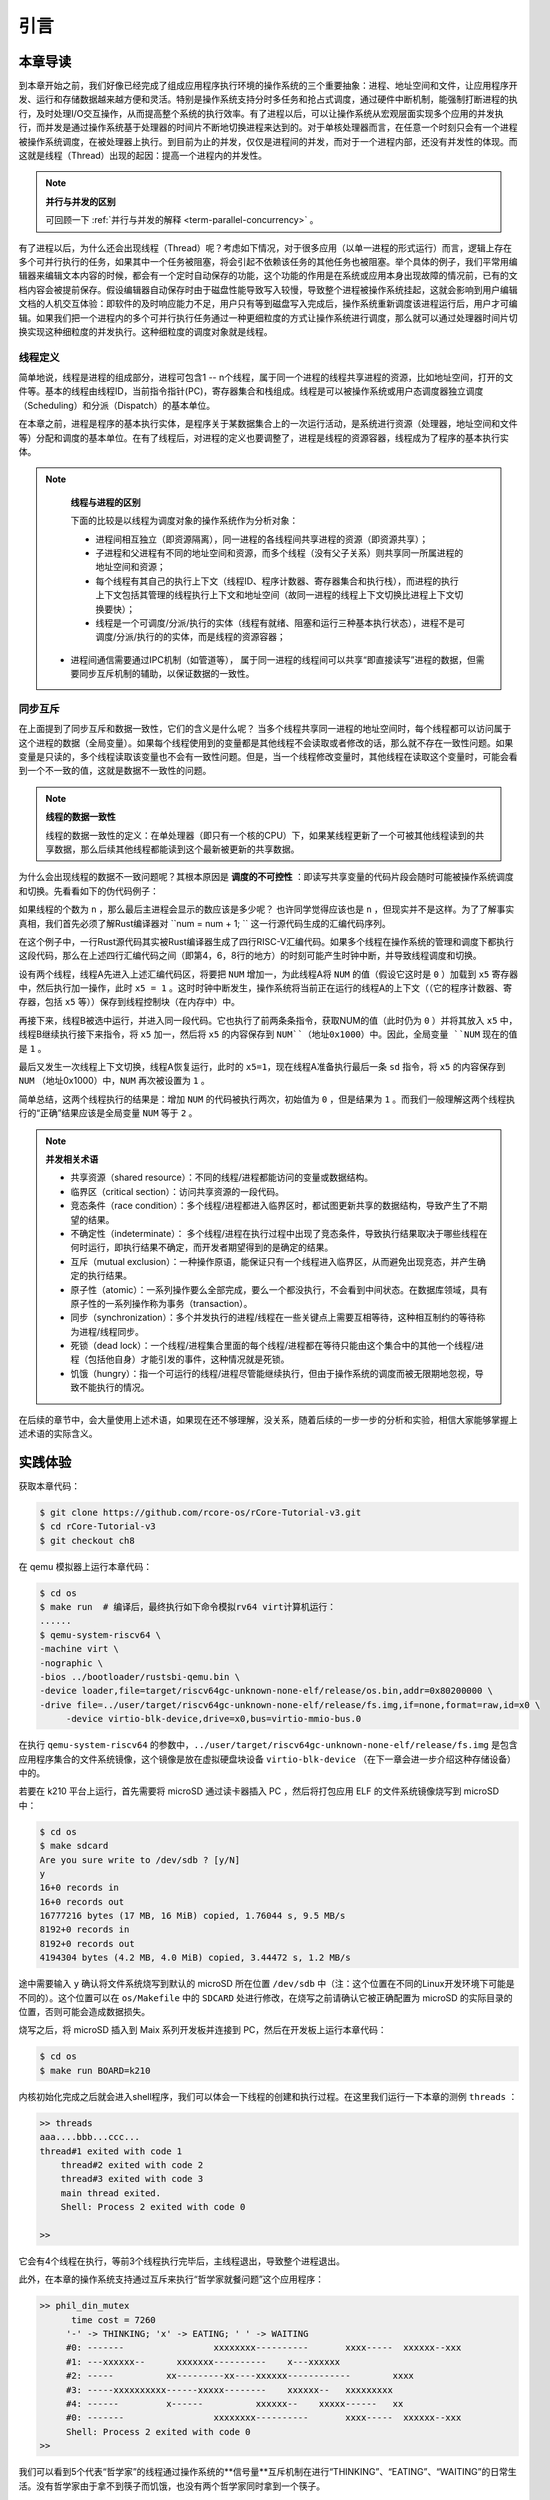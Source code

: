 引言
=========================================

本章导读
-----------------------------------------

到本章开始之前，我们好像已经完成了组成应用程序执行环境的操作系统的三个重要抽象：进程、地址空间和文件，让应用程序开发、运行和存储数据越来越方便和灵活。特别是操作系统支持分时多任务和抢占式调度，通过硬件中断机制，能强制打断进程的执行，及时处理I/O交互操作，从而提高整个系统的执行效率。有了进程以后，可以让操作系统从宏观层面实现多个应用的并发执行，而并发是通过操作系统基于处理器的时间片不断地切换进程来达到的。对于单核处理器而言，在任意一个时刻只会有一个进程被操作系统调度，在被处理器上执行。到目前为止的并发，仅仅是进程间的并发，而对于一个进程内部，还没有并发性的体现。而这就是线程（Thread）出现的起因：提高一个进程内的并发性。

.. note::

	**并行与并发的区别**

	可回顾一下 :ref:`并行与并发的解释 <term-parallel-concurrency>` 。


有了进程以后，为什么还会出现线程（Thread）呢？考虑如下情况，对于很多应用（以单一进程的形式运行）而言，逻辑上存在多个可并行执行的任务，如果其中一个任务被阻塞，将会引起不依赖该任务的其他任务也被阻塞。举个具体的例子，我们平常用编辑器来编辑文本内容的时候，都会有一个定时自动保存的功能，这个功能的作用是在系统或应用本身出现故障的情况前，已有的文档内容会被提前保存。假设编辑器自动保存时由于磁盘性能导致写入较慢，导致整个进程被操作系统挂起，这就会影响到用户编辑文档的人机交互体验：即软件的及时响应能力不足，用户只有等到磁盘写入完成后，操作系统重新调度该进程运行后，用户才可编辑。如果我们把一个进程内的多个可并行执行任务通过一种更细粒度的方式让操作系统进行调度，那么就可以通过处理器时间片切换实现这种细粒度的并发执行。这种细粒度的调度对象就是线程。

线程定义
~~~~~~~~~~~~~~~~~~~~

简单地说，线程是进程的组成部分，进程可包含1 -- n个线程，属于同一个进程的线程共享进程的资源，比如地址空间，打开的文件等。基本的线程由线程ID，当前指令指针(PC)，寄存器集合和栈组成。线程是可以被操作系统或用户态调度器独立调度（Scheduling）和分派（Dispatch）的基本单位。

在本章之前，进程是程序的基本执行实体，是程序关于某数据集合上的一次运行活动，是系统进行资源（处理器，地址空间和文件等）分配和调度的基本单位。在有了线程后，对进程的定义也要调整了，进程是线程的资源容器，线程成为了程序的基本执行实体。


.. note::

	**线程与进程的区别**

	下面的比较是以线程为调度对象的操作系统作为分析对象：

	* 进程间相互独立（即资源隔离），同一进程的各线程间共享进程的资源（即资源共享）；
	* 子进程和父进程有不同的地址空间和资源，而多个线程（没有父子关系）则共享同一所属进程的地址空间和资源；
	* 每个线程有其自己的执行上下文（线程ID、程序计数器、寄存器集合和执行栈），而进程的执行上下文包括其管理的线程执行上下文和地址空间（故同一进程的线程上下文切换比进程上下文切换要快）；
	* 线程是一个可调度/分派/执行的实体（线程有就绪、阻塞和运行三种基本执行状态），进程不是可调度/分派/执行的的实体，而是线程的资源容器；
    * 进程间通信需要通过IPC机制（如管道等）， 属于同一进程的线程间可以共享“即直接读写”进程的数据，但需要同步互斥机制的辅助，以保证数据的一致性。


同步互斥
~~~~~~~~~~~~~~~~~~~~~~

在上面提到了同步互斥和数据一致性，它们的含义是什么呢？ 当多个线程共享同一进程的地址空间时，每个线程都可以访问属于这个进程的数据（全局变量）。如果每个线程使用到的变量都是其他线程不会读取或者修改的话，那么就不存在一致性问题。如果变量是只读的，多个线程读取该变量也不会有一致性问题。但是，当一个线程修改变量时，其他线程在读取这个变量时，可能会看到一个不一致的值，这就是数据不一致性的问题。


.. note::

	**线程的数据一致性**

	线程的数据一致性的定义：在单处理器（即只有一个核的CPU）下，如果某线程更新了一个可被其他线程读到的共享数据，那么后续其他线程都能读到这个最新被更新的共享数据。

为什么会出现线程的数据不一致问题呢？其根本原因是 **调度的不可控性** ：即读写共享变量的代码片段会随时可能被操作系统调度和切换。先看看如下的伪代码例子：

.. code-block:: rust
    :linenos:

    //全局共享变量 NUM初始化为 0
    static mut NUM : usize=0;
    ...

    //主进程中的所有线程都会执行如下的核心代码
    unsafe { NUM = NUM + 1; }
    ...
    

    //所有线程执行完毕后，主进程显示num的值
    unsafe {
     println!("NUM = {:?}", NUM);
    }

如果线程的个数为 ``n`` ，那么最后主进程会显示的数应该是多少呢？ 也许同学觉得应该也是 ``n`` ，但现实并不是这样。为了了解事实真相，我们首先必须了解Rust编译器对 ``num = num + 1; `` 这一行源代码生成的汇编代码序列。

.. code-block:: asm
    :linenos:

    # 假设NUM的地址为 0x1000
    # unsafe { NUM = NUM + 1; } 对应的汇编代码如下
    addi x6, x0, 0x1000        # addr 100: 计算NUM的地址
                               # 由于时钟中断可能会发生线程切换
    ld 	 x5, 0(x6)             # addr 104: 把NUM的值加载到x5寄存器中
                               # 由于时钟中断可能会发生线程切换
    addi x5, x5, 1             # addr 108: x5 <- x5 + 1
                               # 由于时钟中断可能会发生线程切换
    sd   x5, 0(x6)             # addr 112: 把NUM+1的值写回到NUM地址中
    

在这个例子中，一行Rust源代码其实被Rust编译器生成了四行RISC-V汇编代码。如果多个线程在操作系统的管理和调度下都执行这段代码，那么在上述四行汇编代码之间（即第4，6，8行的地方）的时刻可能产生时钟中断，并导致线程调度和切换。

设有两个线程，线程A先进入上述汇编代码区，将要把 ``NUM`` 增加一，为此线程A将 ``NUM`` 的值（假设它这时是 ``0`` ）加载到 ``x5`` 寄存器中，然后执行加一操作，此时 ``x5 = 1`` 。这时时钟中断发生，操作系统将当前正在运行的线程A的上下文（（它的程序计数器、寄存器，包括 ``x5`` 等））保存到线程控制块（在内存中）中。

再接下来，线程B被选中运行，并进入同一段代码。它也执行了前两条条指令，获取NUM的值（此时仍为 ``0`` ）并将其放入 ``x5`` 中，线程B继续执行接下来指令，将 ``x5`` 加一，然后将 ``x5`` 的内容保存到 ``NUM``（地址0x1000）中。因此，全局变量 ``NUM`` 现在的值是 ``1`` 。

最后又发生一次线程上下文切换，线程A恢复运行，此时的 ``x5=1``，现在线程A准备执行最后一条 ``sd`` 指令，将 ``x5`` 的内容保存到 ``NUM`` （地址0x1000）中，``NUM`` 再次被设置为 ``1`` 。

简单总结，这两个线程执行的结果是：增加 ``NUM`` 的代码被执行两次，初始值为 ``0`` ，但是结果为 ``1`` 。而我们一般理解这两个线程执行的“正确”结果应该是全局变量 ``NUM`` 等于  ``2`` 。


.. note::

	**并发相关术语** 　


	- 共享资源（shared resource）：不同的线程/进程都能访问的变量或数据结构。
	
	- 临界区（critical section）：访问共享资源的一段代码。

	- 竞态条件（race condition）：多个线程/进程都进入临界区时，都试图更新共享的数据结构，导致产生了不期望的结果。

	- 不确定性（indeterminate）： 多个线程/进程在执行过程中出现了竞态条件，导致执行结果取决于哪些线程在何时运行，即执行结果不确定，而开发者期望得到的是确定的结果。

	- 互斥（mutual exclusion）：一种操作原语，能保证只有一个线程进入临界区，从而避免出现竞态，并产生确定的执行结果。

	- 原子性（atomic）：一系列操作要么全部完成，要么一个都没执行，不会看到中间状态。在数据库领域，具有原子性的一系列操作称为事务（transaction）。

	- 同步（synchronization）：多个并发执行的进程/线程在一些关键点上需要互相等待，这种相互制约的等待称为进程/线程同步。

	- 死锁（dead lock）：一个线程/进程集合里面的每个线程/进程都在等待只能由这个集合中的其他一个线程/进程（包括他自身）才能引发的事件，这种情况就是死锁。

	- 饥饿（hungry）：指一个可运行的线程/进程尽管能继续执行，但由于操作系统的调度而被无限期地忽视，导致不能执行的情况。

在后续的章节中，会大量使用上述术语，如果现在还不够理解，没关系，随着后续的一步一步的分析和实验，相信大家能够掌握上述术语的实际含义。	



实践体验
-----------------------------------------

获取本章代码：

.. code-block:: console

   $ git clone https://github.com/rcore-os/rCore-Tutorial-v3.git
   $ cd rCore-Tutorial-v3
   $ git checkout ch8

在 qemu 模拟器上运行本章代码：

.. code-block:: console

   $ cd os
   $ make run  # 编译后，最终执行如下命令模拟rv64 virt计算机运行：
   ......
   $ qemu-system-riscv64 \
   -machine virt \
   -nographic \
   -bios ../bootloader/rustsbi-qemu.bin \
   -device loader,file=target/riscv64gc-unknown-none-elf/release/os.bin,addr=0x80200000 \
   -drive file=../user/target/riscv64gc-unknown-none-elf/release/fs.img,if=none,format=raw,id=x0 \
        -device virtio-blk-device,drive=x0,bus=virtio-mmio-bus.0


在执行 ``qemu-system-riscv64`` 的参数中，``../user/target/riscv64gc-unknown-none-elf/release/fs.img`` 是包含应用程序集合的文件系统镜像，这个镜像是放在虚拟硬盘块设备 ``virtio-blk-device`` （在下一章会进一步介绍这种存储设备）中的。

若要在 k210 平台上运行，首先需要将 microSD 通过读卡器插入 PC ，然后将打包应用 ELF 的文件系统镜像烧写到 microSD 中：

.. code-block:: console

   $ cd os
   $ make sdcard
   Are you sure write to /dev/sdb ? [y/N]
   y
   16+0 records in
   16+0 records out
   16777216 bytes (17 MB, 16 MiB) copied, 1.76044 s, 9.5 MB/s
   8192+0 records in
   8192+0 records out
   4194304 bytes (4.2 MB, 4.0 MiB) copied, 3.44472 s, 1.2 MB/s

途中需要输入 ``y`` 确认将文件系统烧写到默认的 microSD 所在位置 ``/dev/sdb`` 中（注：这个位置在不同的Linux开发环境下可能是不同的）。这个位置可以在 ``os/Makefile`` 中的 ``SDCARD`` 处进行修改，在烧写之前请确认它被正确配置为 microSD 的实际目录的位置，否则可能会造成数据损失。

烧写之后，将 microSD 插入到 Maix 系列开发板并连接到 PC，然后在开发板上运行本章代码：

.. code-block:: console

   $ cd os
   $ make run BOARD=k210

内核初始化完成之后就会进入shell程序，我们可以体会一下线程的创建和执行过程。在这里我们运行一下本章的测例 ``threads`` ：

.. code-block::

    >> threads
    aaa....bbb...ccc...
    thread#1 exited with code 1
	thread#2 exited with code 2
	thread#3 exited with code 3
	main thread exited.
	Shell: Process 2 exited with code 0

    >> 

它会有4个线程在执行，等前3个线程执行完毕后，主线程退出，导致整个进程退出。

此外，在本章的操作系统支持通过互斥来执行“哲学家就餐问题”这个应用程序：

.. code-block::

   >> phil_din_mutex
	 time cost = 7260
	'-' -> THINKING; 'x' -> EATING; ' ' -> WAITING 
	#0: -------                 xxxxxxxx----------       xxxx-----  xxxxxx--xxx
	#1: ---xxxxxx--      xxxxxxx----------    x---xxxxxx                       
	#2: -----          xx---------xx----xxxxxx------------        xxxx         
	#3: -----xxxxxxxxxx------xxxxx--------    xxxxxx--   xxxxxxxxx             
	#4: ------         x------          xxxxxx--    xxxxx------   xx           
	#0: -------                 xxxxxxxx----------       xxxx-----  xxxxxx--xxx
	Shell: Process 2 exited with code 0
   >> 

我们可以看到5个代表“哲学家”的线程通过操作系统的**信号量**互斥机制在进行“THINKING”、“EATING”、“WAITING”的日常生活。没有哲学家由于拿不到筷子而饥饿，也没有两个哲学家同时拿到一个筷子。


.. note::

	**哲学家就餐问题** 　

	计算机科学家Dijkstra提出并解决的哲学家就餐问题是经典的进程同步互斥问题。哲学家就餐问题描述如下：

	有5个哲学家共用一张圆桌，分别坐在周围的5张椅子上，在圆桌上有5个碗和5只筷子，他们的生活方式是交替地进行思考和进餐。平时，每个哲学家进行思考，饥饿时便试图拿起其左右最靠近他的筷子，只有在他拿到两只筷子时才能进餐。进餐完毕，放下筷子继续思考。


本章代码树
-----------------------------------------

.. code-block::
   :linenos:

	.
	├── bootloader
	│   ├── rustsbi-k210.bin
	│   └── rustsbi-qemu.bin
	├── dev-env-info.md
	├── Dockerfile
	├── easy-fs
	│   ├── Cargo.lock
	│   ├── Cargo.toml
	│   └── src
	│       ├── bitmap.rs
	│       ├── block_cache.rs
	│       ├── block_dev.rs
	│       ├── efs.rs
	│       ├── layout.rs
	│       ├── lib.rs
	│       └── vfs.rs
	├── easy-fs-fuse
	│   ├── Cargo.lock
	│   ├── Cargo.toml
	│   └── src
	│       └── main.rs
	├── LICENSE
	├── Makefile
	├── os
	│   ├── build.rs
	│   ├── Cargo.lock
	│   ├── Cargo.toml
	│   ├── last-qemu
	│   ├── Makefile
	│   └── src
	│       ├── config.rs
	│       ├── console.rs
	│       ├── drivers
	│       │   ├── block
	│       │   │   ├── mod.rs
	│       │   │   ├── sdcard.rs
	│       │   │   └── virtio_blk.rs
	│       │   └── mod.rs
	│       ├── entry.asm
	│       ├── fs
	│       │   ├── inode.rs
	│       │   ├── mod.rs
	│       │   ├── pipe.rs
	│       │   └── stdio.rs
	│       ├── lang_items.rs
	│       ├── link_app.S
	│       ├── linker-k210.ld
	│       ├── linker-qemu.ld
	│       ├── loader.rs
	│       ├── main.rs
	│       ├── mm
	│       │   ├── address.rs
	│       │   ├── frame_allocator.rs
	│       │   ├── heap_allocator.rs
	│       │   ├── memory_set.rs
	│       │   ├── mod.rs
	│       │   └── page_table.rs
	│       ├── sbi.rs
	│       ├── sync
	│       │   ├── mod.rs
	│       │   ├── mutex.rs
	│       │   ├── semaphore.rs
	│       │   └── up.rs
	│       ├── syscall
	│       │   ├── fs.rs
	│       │   ├── mod.rs
	│       │   ├── process.rs
	│       │   ├── sync.rs
	│       │   └── thread.rs
	│       ├── task
	│       │   ├── context.rs
	│       │   ├── id.rs
	│       │   ├── manager.rs
	│       │   ├── mod.rs
	│       │   ├── processor.rs
	│       │   ├── process.rs
	│       │   ├── switch.rs
	│       │   ├── switch.S
	│       │   └── task.rs
	│       ├── timer.rs
	│       └── trap
	│           ├── context.rs
	│           ├── mod.rs
	│           └── trap.S
	├── pushall.sh
	├── README.md
	├── rust-toolchain
	└── user
	    ├── Cargo.lock
	    ├── Cargo.toml
	    ├── Makefile
	    └── src
	        ├── bin
	        │   ├── cat.rs
	        │   ├── cmdline_args.rs
	        │   ├── exit.rs
	        │   ├── fantastic_text.rs
	        │   ├── filetest_simple.rs
	        │   ├── forktest2.rs
	        │   ├── forktest.rs
	        │   ├── forktest_simple.rs
	        │   ├── forktree.rs
	        │   ├── hello_world.rs
	        │   ├── huge_write.rs
	        │   ├── initproc.rs
	        │   ├── matrix.rs
	        │   ├── mpsc_sem.rs
	        │   ├── phil_din_mutex.rs
	        │   ├── pipe_large_test.rs
	        │   ├── pipetest.rs
	        │   ├── race_adder_atomic.rs
	        │   ├── race_adder_loop.rs
	        │   ├── race_adder_mutex_blocking.rs
	        │   ├── race_adder_mutex_spin.rs
	        │   ├── race_adder.rs
	        │   ├── run_pipe_test.rs
	        │   ├── sleep.rs
	        │   ├── sleep_simple.rs
	        │   ├── stack_overflow.rs
	        │   ├── threads_arg.rs
	        │   ├── threads.rs
	        │   ├── user_shell.rs
	        │   ├── usertests.rs
	        │   └── yield.rs
	        ├── console.rs
	        ├── lang_items.rs
	        ├── lib.rs
	        ├── linker.ld
	        └── syscall.rs


本章代码导读
-----------------------------------------------------